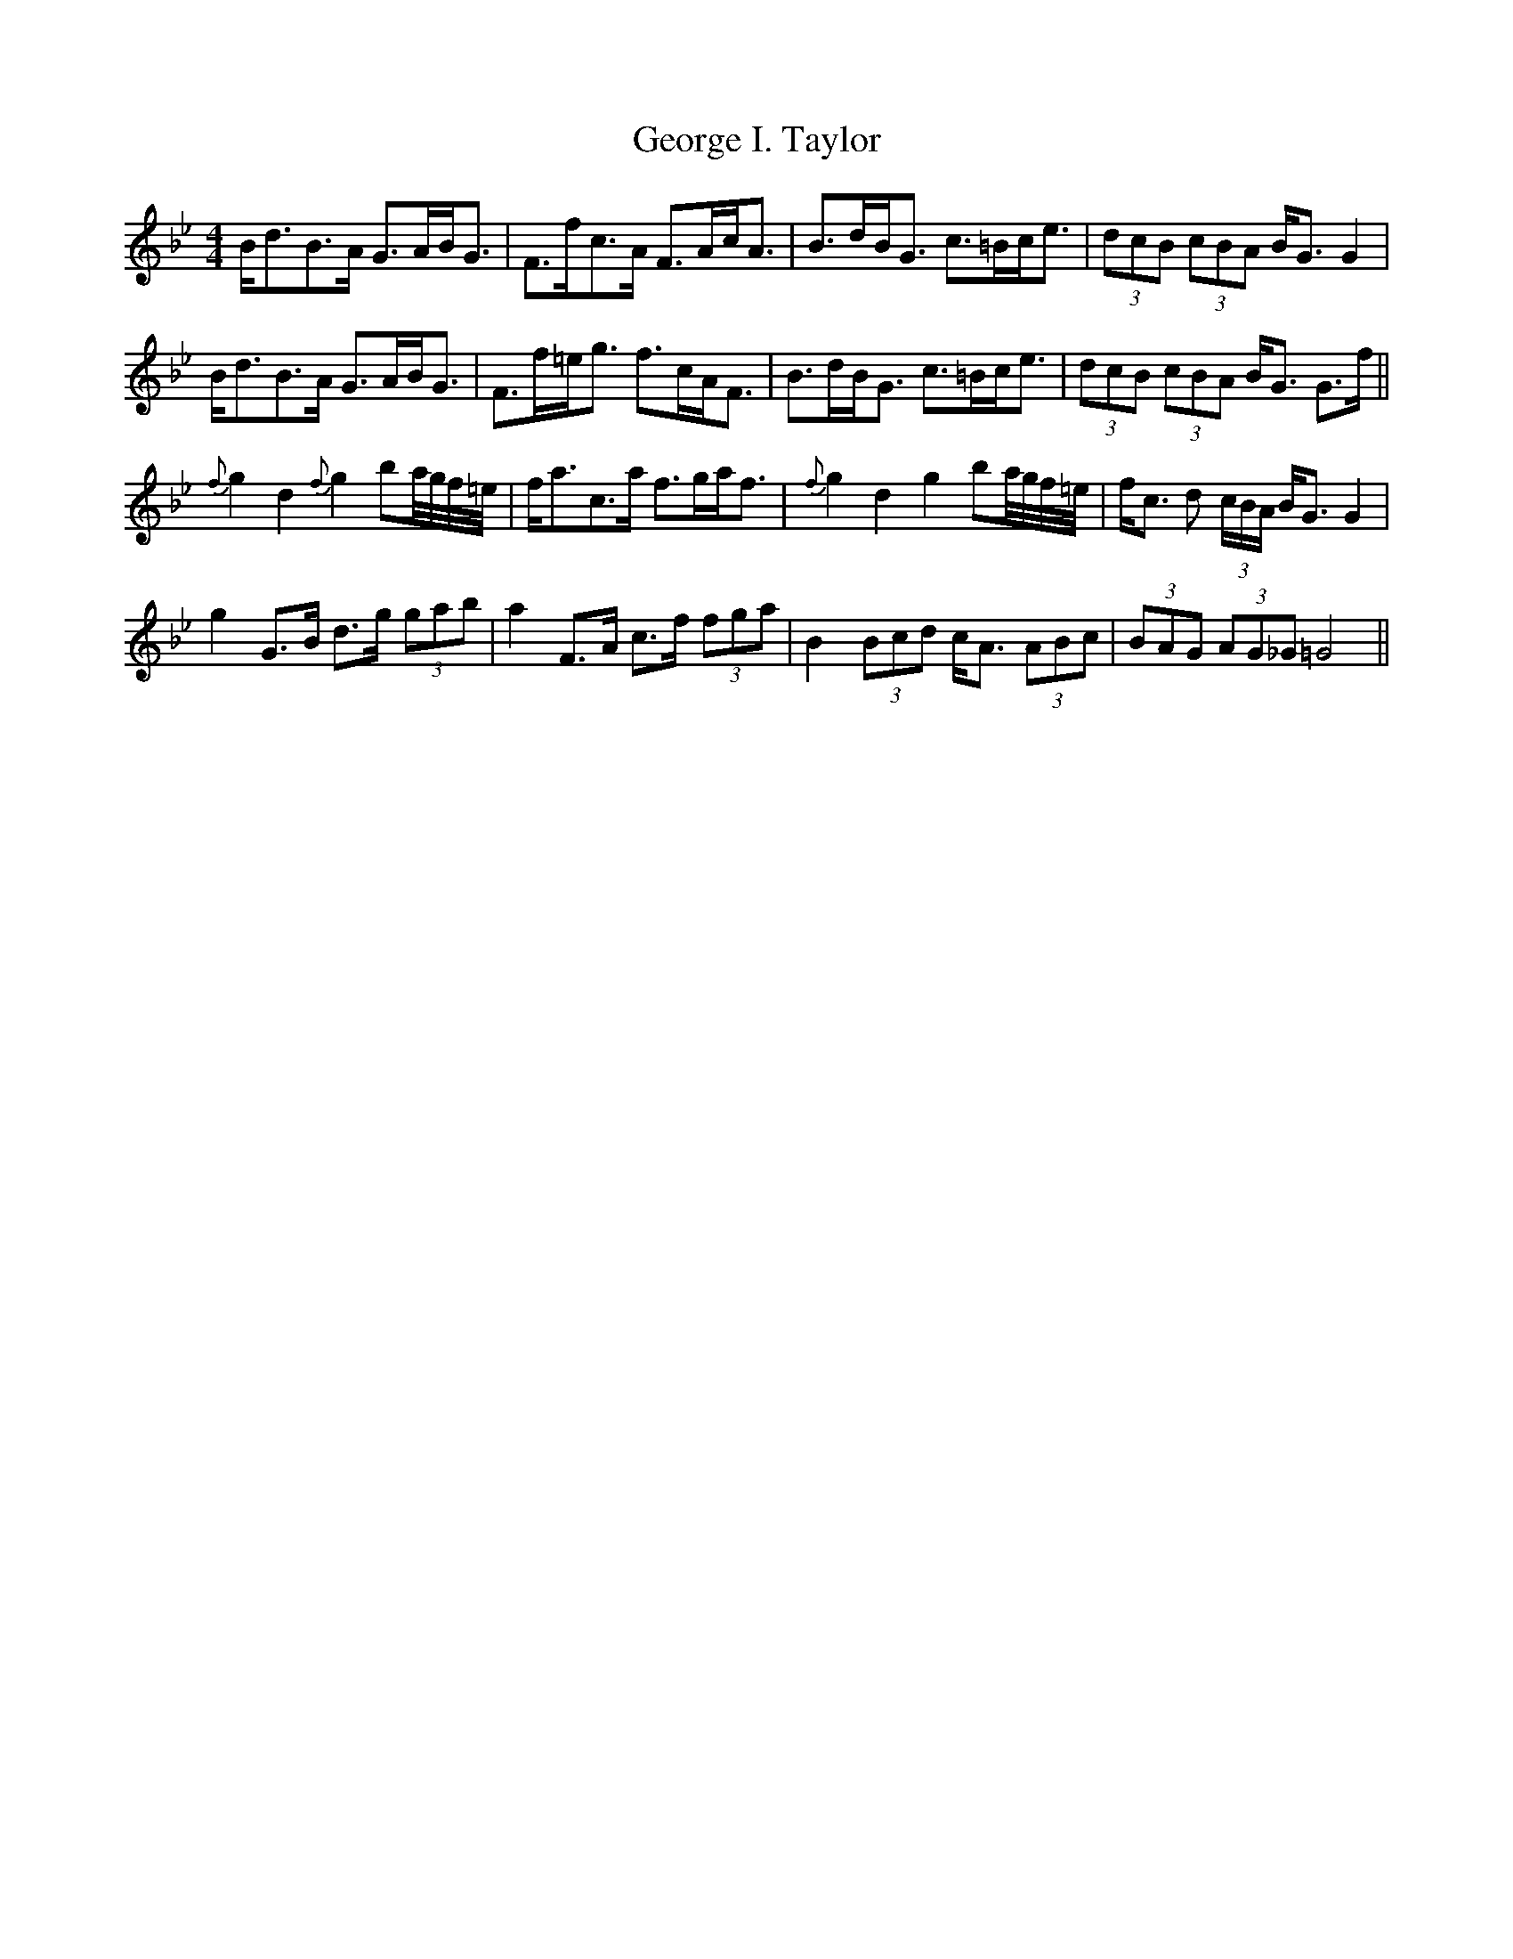X: 15018
T: George I. Taylor
R: strathspey
M: 4/4
K: Gminor
B<dB>A G>AB<G|F>fc>A F>Ac<A|B>dB<G c>=Bc<e|(3dcB (3cBA B<G G2|
B<dB>A G>AB<G|F>f=e<g f>cA<F|B>dB<G c>=Bc<e|(3dcB (3cBA B<G G>f||
{f}g2 d2 {f}g2 ba/4g/4f/4=e/4|f<ac>a f>ga<f|{f}g2 d2 g2 ba/4g/4f/4=e/4|f<c d (3c/B/A/ B<G G2|
g2 G>B d>g (3gab|a2 F>A c>f (3fga|B2 (3Bcd c<A (3ABc|(3BAG (3AG_G =G4||

